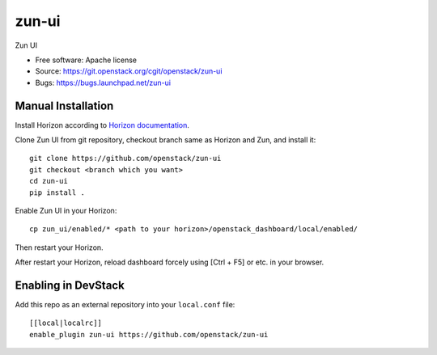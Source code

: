 ==========
zun-ui
==========

Zun UI

* Free software: Apache license
* Source: https://git.openstack.org/cgit/openstack/zun-ui
* Bugs: https://bugs.launchpad.net/zun-ui

Manual Installation
-------------------

Install Horizon according to `Horizon documentation <https://docs.openstack.org/horizon/>`_.

Clone Zun UI from git repository, checkout branch same as Horizon and Zun, and install it::

    git clone https://github.com/openstack/zun-ui
    git checkout <branch which you want>
    cd zun-ui
    pip install .

Enable Zun UI in your Horizon::

    cp zun_ui/enabled/* <path to your horizon>/openstack_dashboard/local/enabled/

Then restart your Horizon.

After restart your Horizon, reload dashboard forcely using [Ctrl + F5] or etc. in your browser.

Enabling in DevStack
--------------------

Add this repo as an external repository into your ``local.conf`` file::

    [[local|localrc]]
    enable_plugin zun-ui https://github.com/openstack/zun-ui

